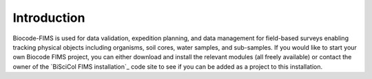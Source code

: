 .. Introduction

Introduction
===================

Biocode-FIMS is used for data validation, expedition planning, and data management for field-based surveys enabling tracking physical objects including organisms, soil cores, water samples, and sub-samples.  If you would like to start your own Biocode FIMS project, you can either download and install the relevant modules (all freely available) or contact the owner of the 
`BiSciCol FIMS installation`_ code site to see if you can be added as a project to this installation.


